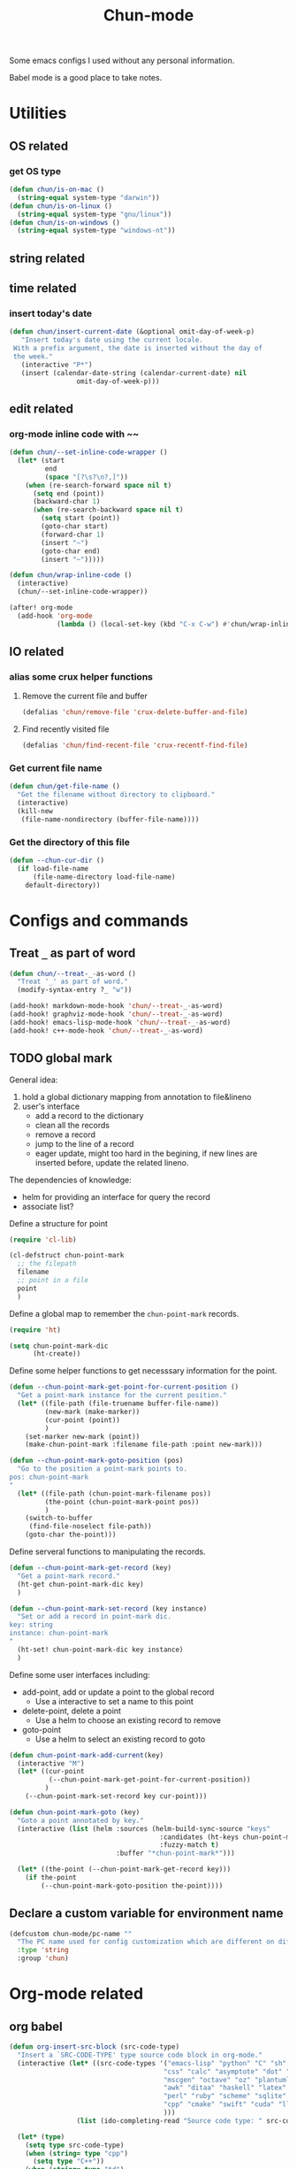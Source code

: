 #+title: Chun-mode
#+STARTUP: overview indent
#+OPTIONS: num:nil

Some emacs configs I used without any personal information.

Babel mode is a good place to take notes.

* Utilities
** OS related
*** get OS type

#+BEGIN_SRC emacs-lisp
(defun chun/is-on-mac ()
  (string-equal system-type "darwin"))
(defun chun/is-on-linux ()
  (string-equal system-type "gnu/linux"))
(defun chun/is-on-windows ()
  (string-equal system-type "windows-nt"))
#+END_SRC

#+RESULTS:
: chun/is-on-windows


** string related
** time related
*** insert today's date

#+BEGIN_SRC emacs-lisp
 (defun chun/insert-current-date (&optional omit-day-of-week-p)
    "Insert today's date using the current locale.
  With a prefix argument, the date is inserted without the day of
  the week."
    (interactive "P*")
    (insert (calendar-date-string (calendar-current-date) nil
				  omit-day-of-week-p)))
#+END_SRC

#+RESULTS:
: chun/insert-current-date

** edit related
*** org-mode inline code with ~~

#+BEGIN_SRC emacs-lisp
(defun chun/--set-inline-code-wrapper ()
  (let* (start
         end
         (space "[?\s?\n?,]"))
    (when (re-search-forward space nil t)
      (setq end (point))
      (backward-char 1)
      (when (re-search-backward space nil t)
        (setq start (point))
        (goto-char start)
        (forward-char 1)
        (insert "~")
        (goto-char end)
        (insert "~")))))

(defun chun/wrap-inline-code ()
  (interactive)
  (chun/--set-inline-code-wrapper))
#+END_SRC

#+RESULTS:
: chun/wrap-inline-code


#+BEGIN_SRC emacs-lisp
(after! org-mode
  (add-hook 'org-mode
            (lambda () (local-set-key (kbd "C-x C-w") #'chun/wrap-inline-code))))
#+END_SRC

#+RESULTS:

** IO related
*** alias some crux helper functions
**** Remove the current file and buffer
#+BEGIN_SRC emacs-lisp
(defalias 'chun/remove-file 'crux-delete-buffer-and-file)
#+END_SRC

#+RESULTS:
: chun/remove-file

**** Find recently visited file

#+BEGIN_SRC emacs-lisp
(defalias 'chun/find-recent-file 'crux-recentf-find-file)
#+END_SRC

#+RESULTS:
: chun/find-recent-file

*** Get current file name

#+BEGIN_SRC emacs-lisp
(defun chun/get-file-name ()
  "Get the filename without directory to clipboard."
  (interactive)
  (kill-new
   (file-name-nondirectory (buffer-file-name))))
#+END_SRC

#+RESULTS:
: chun/get-file-name

*** Get the directory of this file

#+BEGIN_SRC emacs-lisp
(defun --chun-cur-dir ()
  (if load-file-name
      (file-name-directory load-file-name)
    default-directory))
#+END_SRC

#+RESULTS:
: /Users/yanchunwei/emacs-dev/




* Configs and commands
** Treat ~_~ as part of word

#+BEGIN_SRC emacs-lisp
(defun chun/--treat-_-as-word ()
  "Treat '_' as part of word."
  (modify-syntax-entry ?_ "w"))

(add-hook! markdown-mode-hook 'chun/--treat-_-as-word)
(add-hook! graphviz-mode-hook 'chun/--treat-_-as-word)
(add-hook! emacs-lisp-mode-hook 'chun/--treat-_-as-word)
(add-hook! c++-mode-hook 'chun/--treat-_-as-word)
#+END_SRC

#+RESULTS:

** TODO global mark
General idea:

1. hold a global dictionary mapping from annotation to file&lineno
2. user's interface
   - add a record to the dictionary
   - clean all the records
   - remove a record
   - jump to the line of a record
   - eager update, might too hard in the begining, if new lines are inserted before, update the related lineno.

The dependencies of knowledge:

- helm for providing an interface for query the record
- associate list?


Define a structure for point


#+BEGIN_SRC emacs-lisp
(require 'cl-lib)

(cl-defstruct chun-point-mark
  ;; the filepath
  filename
  ;; point in a file
  point
  )
#+END_SRC

#+RESULTS:
: chun-point-mark

Define a global map to remember the ~chun-point-mark~ records.


#+BEGIN_SRC emacs-lisp
(require 'ht)

(setq chun-point-mark-dic
      (ht-create))
#+END_SRC

#+RESULTS:
: #s(hash-table size 65 test equal rehash-size 1.5 rehash-threshold 0.8125 data ())

Define some helper functions to get necesssary information for the point.


#+BEGIN_SRC emacs-lisp
(defun --chun-point-mark-get-point-for-current-position ()
  "Get a point-mark instance for the current position."
  (let* ((file-path (file-truename buffer-file-name))
         (new-mark (make-marker))
         (cur-point (point))
         )
    (set-marker new-mark (point))
    (make-chun-point-mark :filename file-path :point new-mark)))
#+END_SRC

#+RESULTS:
: --chun-point-mark-get-point-for-current-position


#+BEGIN_SRC emacs-lisp
(defun --chun-point-mark-goto-position (pos)
  "Go to the position a point-mark points to.
pos: chun-point-mark
"
  (let* ((file-path (chun-point-mark-filename pos))
         (the-point (chun-point-mark-point pos))
         )
    (switch-to-buffer
     (find-file-noselect file-path))
    (goto-char the-point)))
#+END_SRC

#+RESULTS:
: --chun-point-mark-goto-position


Define serveral functions to manipulating the records.

#+BEGIN_SRC emacs-lisp
(defun --chun-point-mark-get-record (key)
  "Get a point-mark record."
  (ht-get chun-point-mark-dic key)
  )
#+END_SRC

#+RESULTS:
: --chun-point-mark-get-record

#+BEGIN_SRC emacs-lisp
(defun --chun-point-mark-set-record (key instance)
  "Set or add a record in point-mark dic.
key: string
instance: chun-point-mark
"
  (ht-set! chun-point-mark-dic key instance)
  )
#+END_SRC

#+RESULTS:
: --chun-point-mark-set-record



Define some user interfaces including:

- add-point, add or update a point to the global record
  - Use a interactive to set a name to this point
- delete-point, delete a point
  - Use a helm to choose an existing record to remove
- goto-point
  - Use a helm to select an existing record to goto


#+BEGIN_SRC emacs-lisp
(defun chun-point-mark-add-current(key)
  (interactive "M")
  (let* ((cur-point
          (--chun-point-mark-get-point-for-current-position))
         )
    (--chun-point-mark-set-record key cur-point)))
#+END_SRC

#+RESULTS:
: chun-point-mark-add-current


#+BEGIN_SRC emacs-lisp
(defun chun-point-mark-goto (key)
  "Goto a point annotated by key."
  (interactive (list (helm :sources (helm-build-sync-source "keys"
                                      :candidates (ht-keys chun-point-mark-dic)
                                      :fuzzy-match t)
                           :buffer "*chun-point-mark*")))

  (let* ((the-point (--chun-point-mark-get-record key)))
    (if the-point
        (--chun-point-mark-goto-position the-point))))
#+END_SRC

#+RESULTS:
: chun-point-mark-goto




** Declare a custom variable for environment name

#+BEGIN_SRC emacs-lisp
(defcustom chun-mode/pc-name ""
  "The PC name used for config customization which are different on different PCs."
  :type 'string
  :group 'chun)
#+END_SRC

#+RESULTS:
: chun-mode/pc-name


* Org-mode related
** org babel

#+BEGIN_SRC emacs-lisp
(defun org-insert-src-block (src-code-type)
  "Insert a `SRC-CODE-TYPE' type source code block in org-mode."
  (interactive (let* ((src-code-types '("emacs-lisp" "python" "C" "sh" "java" "js" "clojure" "C++"
                                       "css" "calc" "asymptote" "dot" "gnuplot" "ledger" "lilypond"
                                       "mscgen" "octave" "oz" "plantuml" "R" "sass" "screen" "sql"
                                       "awk" "ditaa" "haskell" "latex" "lisp" "matlab" "ocaml" "org"
                                       "perl" "ruby" "scheme" "sqlite"
                                       "cpp" "cmake" "swift" "cuda" "llvm" "td" "ptx" "yaml"
                                       )))
                 (list (ido-completing-read "Source code type: " src-code-types))))

  (let* (type)
    (setq type src-code-type)
    (when (string= type "cpp")
      (setq type "C++"))
    (when (string= type "td")
      (setq type "tablegen")
      )
    (progn (newline-and-indent)
         (insert (format "#+BEGIN_SRC %s\n" type))
         (newline-and-indent)
         (insert "#+END_SRC\n")
         (previous-line 2)
         (org-edit-src-code))))
#+END_SRC

#+RESULTS:
: org-insert-src-block

*** Set keybinding

#+BEGIN_SRC emacs-lisp
(add-hook 'org-mode-hook '(lambda ()
                            ;; keybiding for insert source code
                            (local-set-key (kbd "C-c s") 'org-insert-src-block)))
#+END_SRC

*** enable execution of several languages

#+BEGIN_SRC emacs-lisp
(org-babel-do-load-languages 'org-babel-load-languages '((C . t)
                                                         (python . t)
                                                         (latex . t)
                                                         (dot . t)
                                                         ;;(jupyter . t)
                                                         ))
#+END_SRC

#+RESULTS:


#+BEGIN_SRC emacs-lisp
;;(setq ob-async-no-async-languages-alist '("python" "jupyter-python"))
#+END_SRC

#+RESULTS:
| python | jupyter-python |

** COMMENT Copy the section and open it as a html page
https://orgmode.org/worg/dev/org-element-api.html


#+BEGIN_SRC emacs-lisp
(defun chun/org-html-this ()
    (interactive)
    (let*
        ((cur-tree (org-element-at-point))
         (tmp-org-file (format "/tmp/%d.org" (random "")))
         )
      (message "%S" (org-element-interpret-data cur-tree))
      ))
#+END_SRC

#+RESULTS:
: chun/org-html-this








* Projectile related

Set project directories.

#+BEGIN_SRC emacs-lisp
(defcustom chun-mode/projectile-dirs '()
  "The yas-snippets directory."
  :type '(restricted-sexp :tag "Vector"
                          :match-alternatives
                          (lambda (xs) (and (vectorp xs) (seq-every-p #'stringp xs))))
  :group 'chun)
#+END_SRC

#+RESULTS:
: chun-mode/projectile-dirs

Set ignored directories.

#+BEGIN_SRC emacs-lisp
(defvar chun/projectile-ignored-directories
  '("^\\.git$" "env"
    "^\\.idea$" "^cmake-build-debug$"
    "^build*$" "^cmake-build-debug-*"
    "^__pycache__$")
  "Directories to ignore")
#+END_SRC

#+RESULTS:
: chun/projectile-globally-ignored-directories


Conduct the mainloop

#+BEGIN_SRC emacs-lisp
(require 'dash)

(after! projectile
  (-map (lambda (path)
          (projectile-add-known-project path)) chun-mode/projectile-dirs)

  (setq projectile-indexing-method 'native)
  (setq projectile-generic-command
        (mapconcat #'shell-quote-argument
                   (append (list "rg" "-0" "--files" "--follow" "--color=never" "--hidden")
                           (cl-loop for dir in chun/projectile-ignored-directories collect
                                    "--glob" collect (concat "!" dir))) " ") projectile-git-command
                                    projectile-generic-command))
#+END_SRC

#+RESULTS:
: rg -0 --files --follow --color\=never --hidden --glob \!\^\\.git\$ --glob \!env --glob \!\^\\.idea\$ --glob \!\^cmake-build-debug\$ --glob \!\^build\*\$ --glob \!\^cmake-build-debug-\* --glob \!\^__pycache__\$













* Python related

#+BEGIN_SRC emacs-lisp
(add-hook 'python-mode-hook (lambda ()
                             (remove-hook 'before-save-hook 'format-all-buffer--from-hook t)
                             ))

(defun chun/reset-python-hook ()
  (interactive)
  (remove-hook 'before-save-hook 'format-all-buffer--from-hook t)
  (remove-hook 'before-save-hook 'elpy-format-code t)
  )
#+END_SRC

#+RESULTS:
: chun/reset-python-hook





* anki related
** anki template

#+BEGIN_SRC emacs-lisp
(defvar chun/--anki-deck-candidates
  '()
  "Deck candidates for anki")


(setq chun/--anki-card-kinds
      '(
        "Basic (and reversed card)"
        "Basic (optional reversed card)"
        ))

(defun chun/anki-sentence-template (deck card)
  (interactive (list
                (helm :sources (helm-build-sync-source "anki-deck"
                                 :candidates chun/--anki-deck-candidates
                                 :fuzzy-match t)
                      :buffer "*anki deck*")
                (helm :sources (helm-build-sync-source "anki-card"
                                 :candidates chun/--anki-card-kinds
                                 :fuzzy-match t)
                      :buffer "*anki card*")))
  (let* ((input (read-string "Input:")))
    (insert (format "* %s :sentence:
:PROPERTIES:
:ANKI_NOTE_TYPE: %s
:ANKI_DECK: %s
:END:

,** Front
%s
,** Back
" input card deck input))))
#+END_SRC

#+RESULTS:
: chun/anki-sentence-template


* Third-party modes

** PTX mode

#+BEGIN_SRC emacs-lisp
(load-file (concat
            (--chun-cur-dir)
            "./ptx-mode.el"))
#+END_SRC

#+RESULTS:
: t


** ob-swift.el


#+BEGIN_SRC emacs-lisp
(load-file (concat (--chun-cur-dir) "./ob-swift.el"))
#+END_SRC

#+RESULTS:
: t
